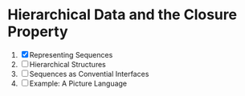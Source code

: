 * Hierarchical Data and the Closure Property
1. [X] Representing Sequences
2. [ ] Hierarchical Structures
3. [ ] Sequences as Convential Interfaces
4. [ ] Example: A Picture Language
